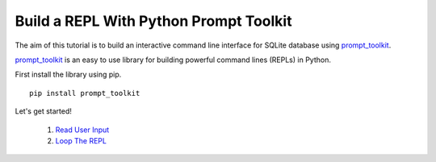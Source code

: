 Build a REPL With Python Prompt Toolkit
'''''''''''''''''''''''''''''''''''''''

The aim of this tutorial is to build an interactive command line interface for
SQLite database using prompt_toolkit_.

prompt_toolkit_ is an easy to use library for building powerful command
lines (REPLs) in Python.

.. _prompt_toolkit: https://github.com/jonathanslenders/python-prompt-toolkit

First install the library using pip.

::

    pip install prompt_toolkit

Let's get started!

  #. `Read User Input`_
  #. `Loop The REPL`_



.. _`Read User Input`: tutorial/read_input.rst
.. _`Loop The REPL`: tutorial/loop.rst
